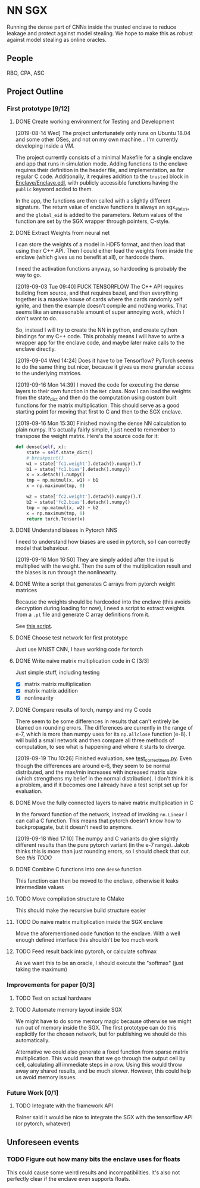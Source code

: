 * NN SGX
Running the dense part of CNNs inside the trusted enclave to reduce leakage and protect against model stealing.
We hope to make this as robust against model stealing as online oracles.

** People
RBO, CPA, ASC

** Project Outline
*** First prototype [9/12]
**** DONE Create working environment for Testing and Development
     CLOSED: [2019-08-20 Tue 19:55]
[2019-08-14 Wed]
The project unfortunately only runs on Ubuntu 18.04 and some other OSes, and not on my own machine...
I'm currently developing inside a VM.

The project currently consists of a minimal Makefile for a single enclave and app that runs in simulation mode.
Adding functions to the enclave requires their definition in the header file, and implementation, as for regular C code.
Additionally, it requires addition to the ~trusted~ block in [[file:Enclave/Enclave.edl::trusted%20{][Enclave/Enclave.edl]], with publicly accessible functions having the ~public~ keyword added to them.

In the app, the functions are then called with a slightly different signature.
The return value of enclave functions is always an sgx_status, and the ~global_eid~ is added to the parameters.
Return values of the function are set by the SGX wrapper through pointers, C-style.

**** DONE Extract Weights from neural net
     CLOSED: [2019-09-16 Mon 16:50]
     I can store the weights of a model in HDF5 format, and then load that using their C++ API.
     Then I could either load the weights from inside the enclave (which gives us no benefit at all), or hardcode them.

     I need the activation functions anyway, so hardcoding is probably the way to go.

     [2019-09-03 Tue 09:40]
     FUCK TENSORFLOW
     The C++ API requires building from source, and that requires bazel, and then everything together is a massive house of cards where the cards randomly self ignite, and then the example doesn't compile and nothing works.
     That seems like an unreasonable amount of super annoying work, which I don't want to do.

     So, instead I will try to create the NN in python, and create cython bindings for my C++ code.
     This probably means I will have to write a wrapper app for the enclave code, and maybe later make calls to the enclave directly.

     [2019-09-04 Wed 14:24]
     Does it have to be Tensorflow?
     PyTorch seems to do the same thing but nicer, because it gives us more granular access to the underlying matrices.

     [2019-09-16 Mon 14:39]
     I moved the code for executing the dense layers to their own function in the ~Net~ class.
     Now I can load the weights from the state_dict and then do the computation using custom built functions for the matrix multiplication.
     This should serve as a good starting point for moving that first to C and then to the SGX enclave.
     
     [2019-09-16 Mon 15:30]
     Finished moving the dense NN calculation to plain numpy.
     It's actually fairly simple, I just need to remember to transpose the weight matrix.
     Here's the source code for it:
#+BEGIN_SRC python
    def dense(self, x):
        state = self.state_dict()
        # breakpoint()
        w1 = state['fc1.weight'].detach().numpy().T
        b1 = state['fc1.bias'].detach().numpy()
        x = x.detach().numpy()
        tmp = np.matmul(x, w1) + b1
        x = np.maximum(tmp, 0)

        w2 = state['fc2.weight'].detach().numpy().T
        b2 = state['fc2.bias'].detach().numpy()
        tmp = np.matmul(x, w2) + b2
        x = np.maximum(tmp, 0)
        return torch.Tensor(x)
#+END_SRC
     
**** DONE Understand biases in Pytorch NNS
     CLOSED: [2019-09-16 Mon 16:50]
     I need to understand how biases are used in pytorch, so I can correctly model that behaviour.

     [2019-09-16 Mon 16:50]
     They are simply added after the input is multiplied with the weight.
     Then the sum of the multiplication result and the biases is run through the nonlinearity.

**** DONE Write a script that generates C arrays from pytorch weight matrices
     CLOSED: [2019-09-16 Mon 16:51]
     Because the weights should be hardcoded into the enclave (this avoids decryption during loading for now), I need a script to extract weights from a ~.pt~ file and generate C array definitions from it.

     See [[./python/torch/gen_headers.py][this script]].

**** DONE Choose test network for first prototype
     CLOSED: [2019-09-05 Thu 10:54]
     Just use MNIST CNN, I have working code for torch

**** DONE Write naive matrix multiplication code in C [3/3]
     CLOSED: [2019-09-18 Wed 10:13]
Just simple stuff, including testing
- [X] matrix matrix multiplication
- [X] matrix matrix addition
- [X] nonlinearity

**** DONE Compare results of torch, numpy and my C code
     CLOSED: [2019-09-19 Thu 10:29]
There seem to be some differences in results that can't entirely be blamed on rounding errors.
The differences are currently in the range of e-7, which is more than numpy uses for its ~np.allclose~ function (e-8).
I will build a small network and then compare all three methods of computation, to see what is happening and where it starts to diverge.

[2019-09-19 Thu 10:26]
Finished evaluation, see [[file:test_correctness.py::fc%20=%20nn.Linear(IN_FEATURES,%20OUT_FEATURES,%20bias=False)][test_correctness.py]].
Even though the differences are around e-6, they seem to be normal distributed, and the max/min increases with increased matrix size (which strengthens my belief in the normal distribution).
I don't think it is a problem, and if it becomes one I already have a test script set up for evaluation.

**** DONE Move the fully connected layers to naive matrix multiplication in C
     CLOSED: [2019-09-19 Thu 10:29]
In the forward function of the network, instead of invoking ~nn.Linear~ I can call a C function.
This means that pytorch doesn't know how to backpropagate, but it doesn't need to anymore.

[2019-09-18 Wed 17:10]
The numpy and C variants do give slightly different results than the pure pytorch variant (in the e-7 range).
Jakob thinks this is more than just rounding errors, so I should check that out.
See [[*Compare results of torch, numpy and my C code][this TODO]]

**** DONE Combine C functions into one ~dense~ function
     CLOSED: [2019-09-19 Thu 12:06]
     This function can then be moved to the enclave, otherwise it leaks intermediate values

**** TODO Move compilation structure to CMake
This should make the recursive build structure easier

**** TODO Do naive matrix multiplication inside the SGX enclave
     Move the aforementioned code function to the enclave.
     With a well enough defined interface this shouldn't be too much work

**** TODO Feed result back into pytorch, or calculate softmax
     As we want this to be an oracle, I should execute the "softmax" (just taking the maximum)

*** Improvements for paper [0/3]
**** TODO Test on actual hardware
**** TODO Automate memory layout inside SGX
We might have to do some memory magic because otherwise we might run out of memory inside the SGX.
The first prototype can do this explicitly for the chosen network, but for publishing we should do this automatically.

Alternative we could also generate a fixed function from sparse matrix multiplication.
This would mean that we go through the output cell by cell, calculating all immediate steps in a row.
Using this would throw away any shared results, and be much slower.
However, this could help us avoid memory issues.
*** Future Work [0/1]
**** TODO Integrate with the framework API
Rainer said it would be nice to integrate the SGX with the tensorflow API (or pytorch, whatever)

** Unforeseen events
*** TODO Figure out how many bits the enclave uses for floats
This could cause some weird results and incompatibilities.
It's also not perfectly clear if the enclave even supports floats.
